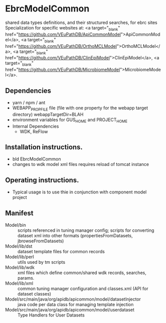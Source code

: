 * EbrcModelCommon

shared data types definitions, and their structured searches, for ebrc sites
Specialization for specific websites at: 
<a target="_blank" href="https://github.com/VEuPathDB/ApiCommonModel">ApiCommonModel</a>,
<a target="_blank" href="https://github.com/VEuPathDB/OrthoMCLModel">OrthoMCLModel</a>,
<a target="_blank" href="https://github.com/VEuPathDB/ClinEpiModel">ClinEpiModel</a>,
<a target="_blank" href="https://github.com/VEuPathDB/MicrobiomeModel">MicrobiomeModel</a>.



** Dependencies

   + yarn / npm / ant
   + WEBAPP_PROP_FILE file (file with one property for the webapp target directory)
      webappTargetDir=BLAH
   + environment variables for GUS_HOME and PROJECT_HOME
   + Internal Dependencies
     + WDK, ReFlow

** Installation instructions.

   + bld EbrcModelCommon
   + changes to wdk model xml files requires reload of tomcat instance

** Operating instructions.

   + Typical usage is to use thie in conjunction with component model project

** Manifest

   + Model/bin :: scripts referenced in tuning manager config;  scripts for converting dataset xml into other formats (propertiesFromDatasets, jbrowseFromDatasets)
   + Model/lib/dst :: dataset template files for common records
   + Model/lib/perl :: utils used by tm scripts
   + Model/lib/wdk :: xml files which define common/shared wdk records, searches, params.
   + Model/lib/xml :: common tuning manager configuration and classes.xml (API for dataset classes)
   + Model/src/main/java/org/apidb/apicommon/model/datasetInjector :: java code per data class for managing template injection
   + Model/src/main/java/org/apidb/apicommon/model/userdataset :: Type Handlers for User Datasets


